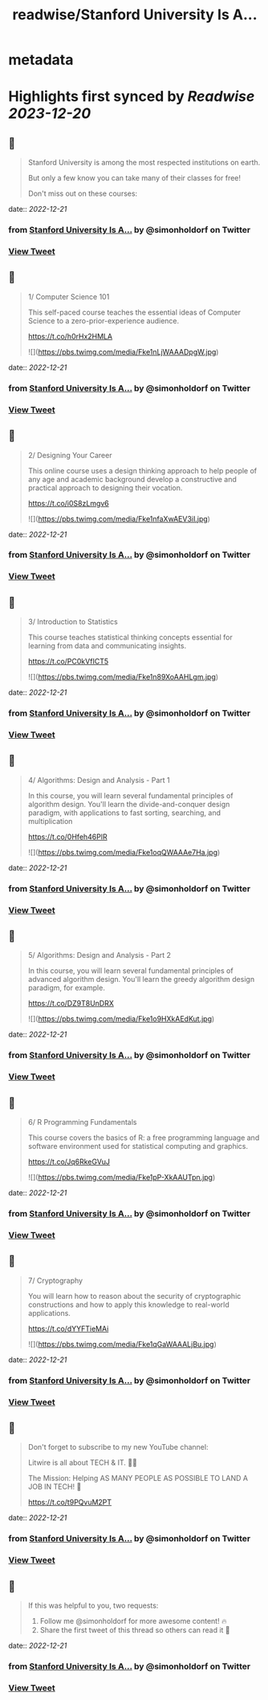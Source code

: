 :PROPERTIES:
:title: readwise/Stanford University Is A...
:END:


* metadata
:PROPERTIES:
:author: [[simonholdorf on Twitter]]
:full-title: "Stanford University Is A..."
:category: [[tweets]]
:url: https://twitter.com/simonholdorf/status/1605451531892965376
:image-url: https://pbs.twimg.com/profile_images/1177851392876318720/1LlZtDTx.jpg
:END:

* Highlights first synced by [[Readwise]] [[2023-12-20]]
** 📌
#+BEGIN_QUOTE
Stanford University is among the most respected institutions on earth.

But only a few know you can take many of their classes for free!

Don't miss out on these courses: 
#+END_QUOTE
    date:: [[2022-12-21]]
*** from _Stanford University Is A..._ by @simonholdorf on Twitter
*** [[https://twitter.com/simonholdorf/status/1605451531892965376][View Tweet]]
** 📌
#+BEGIN_QUOTE
1/ Computer Science 101

This self-paced course teaches the essential ideas of Computer Science to a zero-prior-experience audience.

https://t.co/h0rHx2HMLA 

![](https://pbs.twimg.com/media/Fke1nLjWAAADpgW.jpg) 
#+END_QUOTE
    date:: [[2022-12-21]]
*** from _Stanford University Is A..._ by @simonholdorf on Twitter
*** [[https://twitter.com/simonholdorf/status/1605451535911190536][View Tweet]]
** 📌
#+BEGIN_QUOTE
2/ Designing Your Career

This online course uses a design thinking approach to help people of any age and academic background develop a constructive and practical approach to designing their vocation.

https://t.co/i0S8zLmgv6 

![](https://pbs.twimg.com/media/Fke1nfaXwAEV3iI.jpg) 
#+END_QUOTE
    date:: [[2022-12-21]]
*** from _Stanford University Is A..._ by @simonholdorf on Twitter
*** [[https://twitter.com/simonholdorf/status/1605451540344569858][View Tweet]]
** 📌
#+BEGIN_QUOTE
3/ Introduction to Statistics

This course teaches statistical thinking concepts essential for learning from data and communicating insights.

https://t.co/PC0kVfICT5 

![](https://pbs.twimg.com/media/Fke1n89XoAAHLgm.jpg) 
#+END_QUOTE
    date:: [[2022-12-21]]
*** from _Stanford University Is A..._ by @simonholdorf on Twitter
*** [[https://twitter.com/simonholdorf/status/1605451544857645057][View Tweet]]
** 📌
#+BEGIN_QUOTE
4/ Algorithms: Design and Analysis - Part 1

In this course, you will learn several fundamental principles of algorithm design. You'll learn the divide-and-conquer design paradigm, with applications to fast sorting, searching, and multiplication

https://t.co/0Hfeh46PlR 

![](https://pbs.twimg.com/media/Fke1oqQWAAAe7Ha.jpg) 
#+END_QUOTE
    date:: [[2022-12-21]]
*** from _Stanford University Is A..._ by @simonholdorf on Twitter
*** [[https://twitter.com/simonholdorf/status/1605451549651730434][View Tweet]]
** 📌
#+BEGIN_QUOTE
5/ Algorithms: Design and Analysis - Part 2

In this course, you will learn several fundamental principles of advanced algorithm design. You'll learn the greedy algorithm design paradigm, for example.

https://t.co/DZ9T8UnDRX 

![](https://pbs.twimg.com/media/Fke1o9HXkAEdKut.jpg) 
#+END_QUOTE
    date:: [[2022-12-21]]
*** from _Stanford University Is A..._ by @simonholdorf on Twitter
*** [[https://twitter.com/simonholdorf/status/1605451554101891074][View Tweet]]
** 📌
#+BEGIN_QUOTE
6/ R Programming Fundamentals

This course covers the basics of R: a free programming language and software environment used for statistical computing and graphics.

https://t.co/Jq6RkeGVuJ 

![](https://pbs.twimg.com/media/Fke1pP-XkAAUTpn.jpg) 
#+END_QUOTE
    date:: [[2022-12-21]]
*** from _Stanford University Is A..._ by @simonholdorf on Twitter
*** [[https://twitter.com/simonholdorf/status/1605451558589812738][View Tweet]]
** 📌
#+BEGIN_QUOTE
7/ Cryptography

You will learn how to reason about the security of cryptographic constructions and how to apply this knowledge to real-world applications.

https://t.co/dYYFTieMAi 

![](https://pbs.twimg.com/media/Fke1qGaWAAALjBu.jpg) 
#+END_QUOTE
    date:: [[2022-12-21]]
*** from _Stanford University Is A..._ by @simonholdorf on Twitter
*** [[https://twitter.com/simonholdorf/status/1605451563195142144][View Tweet]]
** 📌
#+BEGIN_QUOTE
Don't forget to subscribe to my new YouTube channel:

Litwire is all about TECH & IT. 👨‍💻

The Mission: Helping AS MANY PEOPLE AS POSSIBLE TO LAND A JOB IN TECH! 🚀

https://t.co/t9PQvuM2PT 
#+END_QUOTE
    date:: [[2022-12-21]]
*** from _Stanford University Is A..._ by @simonholdorf on Twitter
*** [[https://twitter.com/simonholdorf/status/1605451567691452416][View Tweet]]
** 📌
#+BEGIN_QUOTE
If this was helpful to you, two requests:

1. Follow me @simonholdorf for more awesome content! 🔥
2. Share the first tweet of this thread so others can read it 🙏 
#+END_QUOTE
    date:: [[2022-12-21]]
*** from _Stanford University Is A..._ by @simonholdorf on Twitter
*** [[https://twitter.com/simonholdorf/status/1605451571776704513][View Tweet]]
